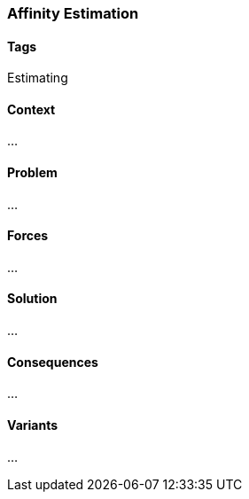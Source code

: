 === Affinity Estimation

==== Tags

Estimating

==== Context

...

==== Problem

...

==== Forces

...

==== Solution

...

==== Consequences

...

==== Variants

...
